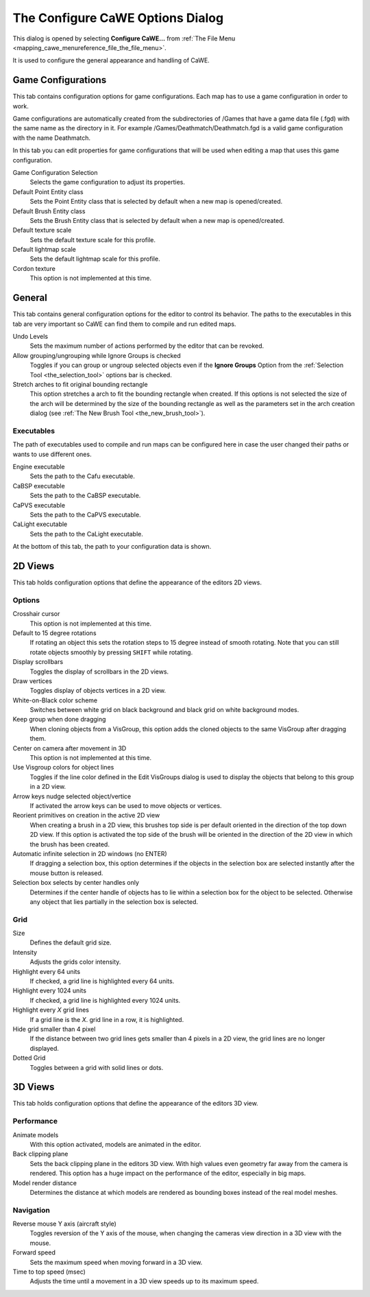 .. _the_configure_cawe_options_dialog:

The Configure CaWE Options Dialog
=================================

This dialog is opened by selecting **Configure CaWE…** from
:ref:`The File Menu <mapping_cawe_menureference_file_the_file_menu>`.

It is used to configure the general appearance and handling of CaWE.

Game Configurations
-------------------

|image0|

This tab contains configuration options for game configurations. Each
map has to use a game configuration in order to work.

Game configurations are automatically created from the subdirectories of
/Games that have a game data file (.fgd) with the same name as the
directory in it. For example /Games/Deathmatch/Deathmatch.fgd is a valid
game configuration with the name Deathmatch.

In this tab you can edit properties for game configurations that will be
used when editing a map that uses this game configuration.

Game Configuration Selection
   Selects the game configuration to adjust its properties.

Default Point Entity class
   Sets the Point Entity class that is selected by default when a new
   map is opened/created.
Default Brush Entity class
   Sets the Brush Entity class that is selected by default when a new
   map is opened/created.
Default texture scale
   Sets the default texture scale for this profile.
Default lightmap scale
   Sets the default lightmap scale for this profile.
Cordon texture
   This option is not implemented at this time.

General
-------

|image1|

This tab contains general configuration options for the editor to
control its behavior. The paths to the executables in this tab are very
important so CaWE can find them to compile and run edited maps.

Undo Levels
   Sets the maximum number of actions performed by the editor that can
   be revoked.

Allow grouping/ungrouping while Ignore Groups is checked
   Toggles if you can group or ungroup selected objects even if the
   **Ignore Groups** Option from the
   :ref:`Selection Tool <the_selection_tool>` options bar is checked.

Stretch arches to fit original bounding rectangle
   This option stretches a arch to fit the bounding rectangle when
   created. If this options is not selected the size of the arch will be
   determined by the size of the bounding rectangle as well as the
   parameters set in the arch creation dialog (see
   :ref:`The New Brush Tool <the_new_brush_tool>`).

Executables
~~~~~~~~~~~

The path of executables used to compile and run maps can be configured
here in case the user changed their paths or wants to use different
ones.

Engine executable
   Sets the path to the Cafu executable.
CaBSP executable
   Sets the path to the CaBSP executable.
CaPVS executable
   Sets the path to the CaPVS executable.
CaLight executable
   Sets the path to the CaLight executable.

At the bottom of this tab, the path to your configuration data is shown.

.. _d_views:

2D Views
--------

|image2|

This tab holds configuration options that define the appearance of the
editors 2D views.

Options
~~~~~~~

Crosshair cursor
   This option is not implemented at this time.
Default to 15 degree rotations
   If rotating an object this sets the rotation steps to 15 degree
   instead of smooth rotating. Note that you can still rotate objects
   smoothly by pressing ``SHIFT`` while rotating.
Display scrollbars
   Toggles the display of scrollbars in the 2D views.
Draw vertices
   Toggles display of objects vertices in a 2D view.
White-on-Black color scheme
   Switches between white grid on black background and black grid on
   white background modes.
Keep group when done dragging
   When cloning objects from a VisGroup, this option adds the cloned
   objects to the same VisGroup after dragging them.
Center on camera after movement in 3D
   This option is not implemented at this time.
Use Visgroup colors for object lines
   Toggles if the line color defined in the Edit VisGroups dialog is
   used to display the objects that belong to this group in a 2D view.
Arrow keys nudge selected object/vertice
   If activated the arrow keys can be used to move objects or vertices.
Reorient primitives on creation in the active 2D view
   When creating a brush in a 2D view, this brushes top side is per
   default oriented in the direction of the top down 2D view. If this
   option is activated the top side of the brush will be oriented in the
   direction of the 2D view in which the brush has been created.
Automatic infinite selection in 2D windows (no ENTER)
   If dragging a selection box, this option determines if the objects in
   the selection box are selected instantly after the mouse button is
   released.
Selection box selects by center handles only
   Determines if the center handle of objects has to lie within a
   selection box for the object to be selected. Otherwise any object
   that lies partially in the selection box is selected.

Grid
~~~~

Size
   Defines the default grid size.
Intensity
   Adjusts the grids color intensity.
Highlight every 64 units
   If checked, a grid line is highlighted every 64 units.
Highlight every 1024 units
   If checked, a grid line is highlighted every 1024 units.
Highlight every *X* grid lines
   If a grid line is the *X*. grid line in a row, it is highlighted.
Hide grid smaller than 4 pixel
   If the distance between two grid lines gets smaller than 4 pixels in
   a 2D view, the grid lines are no longer displayed.
Dotted Grid
   Toggles between a grid with solid lines or dots.

.. _d_views1:

3D Views
--------

|image3|

This tab holds configuration options that define the appearance of the
editors 3D view.

Performance
~~~~~~~~~~~

Animate models
   With this option activated, models are animated in the editor.
Back clipping plane
   Sets the back clipping plane in the editors 3D view. With high values
   even geometry far away from the camera is rendered. This option has a
   huge impact on the performance of the editor, especially in big maps.
Model render distance
   Determines the distance at which models are rendered as bounding
   boxes instead of the real model meshes.

Navigation
~~~~~~~~~~

Reverse mouse Y axis (aircraft style)
   Toggles reversion of the Y axis of the mouse, when changing the
   cameras view direction in a 3D view with the mouse.
Forward speed
   Sets the maximum speed when moving forward in a 3D view.
Time to top speed (msec)
   Adjusts the time until a movement in a 3D view speeds up to its
   maximum speed.

.. |image0| image:: /images/mapping/cawe/dialogs/dialog_configure_gameconfig.png
   :class: medialeft
.. |image1| image:: /images/mapping/cawe/dialogs/dialog_configure_general.png
   :class: medialeft
.. |image2| image:: /images/mapping/cawe/dialogs/dialog_configure_2dviews.png
   :class: medialeft
.. |image3| image:: /images/mapping/cawe/dialogs/dialog_configure_3dviews.png
   :class: medialeft


